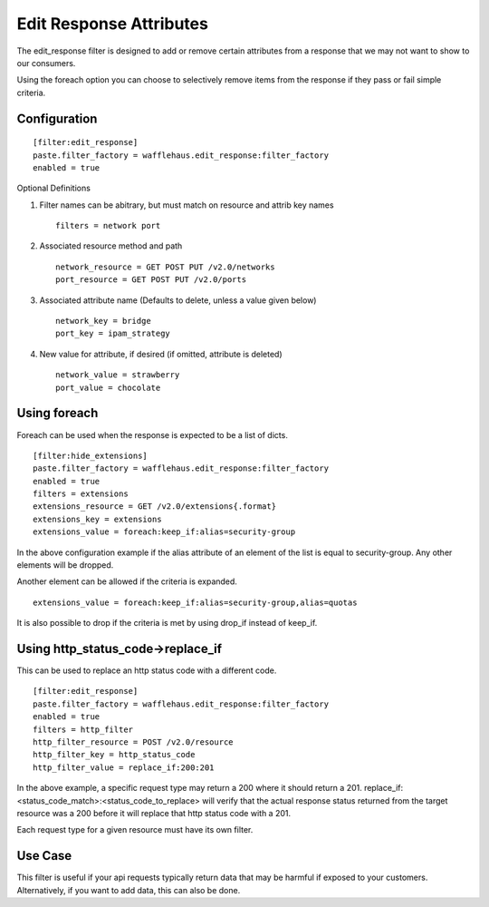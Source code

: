 ========================
Edit Response Attributes
========================

The edit_response filter is designed to add or remove certain attributes from a response
that we may not want to show to our consumers.

Using the foreach option you can choose to selectively remove items from the
response if they pass or fail simple criteria.

Configuration
~~~~~~~~~~~~~

::

    [filter:edit_response]
    paste.filter_factory = wafflehaus.edit_response:filter_factory
    enabled = true

Optional Definitions

#. Filter names can be abitrary, but must match on resource and attrib key names ::

    filters = network port

#. Associated resource method and path ::

    network_resource = GET POST PUT /v2.0/networks
    port_resource = GET POST PUT /v2.0/ports

#. Associated attribute name (Defaults to delete, unless a value given below) ::

    network_key = bridge
    port_key = ipam_strategy

#. New value for attribute, if desired (if omitted, attribute is deleted) ::

    network_value = strawberry
    port_value = chocolate

Using foreach
~~~~~~~~~~~~~

Foreach can be used when the response is expected to be a list of dicts.

::

    [filter:hide_extensions]
    paste.filter_factory = wafflehaus.edit_response:filter_factory
    enabled = true
    filters = extensions
    extensions_resource = GET /v2.0/extensions{.format}
    extensions_key = extensions
    extensions_value = foreach:keep_if:alias=security-group

In the above configuration example if the alias attribute of an element of the
list is equal to security-group. Any other elements will be dropped.

Another element can be allowed if the criteria is expanded.

::

    extensions_value = foreach:keep_if:alias=security-group,alias=quotas

It is also possible to drop if the criteria is met by using drop_if instead of
keep_if.

Using http_status_code->replace_if
~~~~~~~~~~~~~

This can be used to replace an http status code with a different code.

::

    [filter:edit_response]
    paste.filter_factory = wafflehaus.edit_response:filter_factory
    enabled = true
    filters = http_filter
    http_filter_resource = POST /v2.0/resource
    http_filter_key = http_status_code
    http_filter_value = replace_if:200:201

In the above example, a specific request type may return a 200 where it should
return a 201. replace_if:<status_code_match>:<status_code_to_replace> will
verify that the actual response status returned from the target resource was a 
200 before it will replace that http status code with a 201.

Each request type for a given resource must have its own filter.

Use Case
~~~~~~~~

This filter is useful if your api requests typically return data that may be harmful
if exposed to your customers. Alternatively, if you want to add data, this can also
be done.
